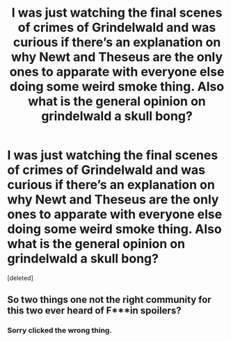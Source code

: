 #+TITLE: I was just watching the final scenes of crimes of Grindelwald and was curious if there’s an explanation on why Newt and Theseus are the only ones to apparate with everyone else doing some weird smoke thing. Also what is the general opinion on grindelwald a skull bong?

* I was just watching the final scenes of crimes of Grindelwald and was curious if there’s an explanation on why Newt and Theseus are the only ones to apparate with everyone else doing some weird smoke thing. Also what is the general opinion on grindelwald a skull bong?
:PROPERTIES:
:Score: 2
:DateUnix: 1561923053.0
:DateShort: 2019-Jul-01
:FlairText: Discussion
:END:
[deleted]


** So two things one not the right community for this two ever heard of F***in spoilers?
:PROPERTIES:
:Author: NateGuin
:Score: 1
:DateUnix: 1561923648.0
:DateShort: 2019-Jul-01
:END:

*** Sorry clicked the wrong thing.
:PROPERTIES:
:Author: Garanar
:Score: 1
:DateUnix: 1561923677.0
:DateShort: 2019-Jul-01
:END:
